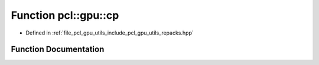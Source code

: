 .. _exhale_function_repacks_8hpp_1a4fed1901ebb660f8e7dc2157eec9d8c9:

Function pcl::gpu::cp
=====================

- Defined in :ref:`file_pcl_gpu_utils_include_pcl_gpu_utils_repacks.hpp`


Function Documentation
----------------------


.. doxygenfunction:: pcl::gpu::cp(int, int)
